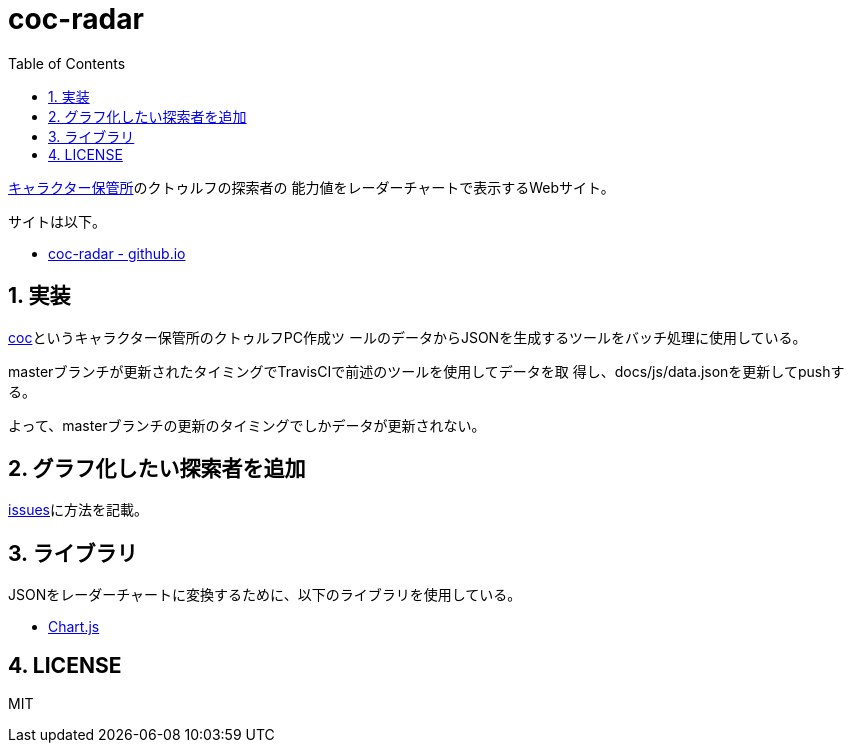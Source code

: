 :toc: left
:sectnums:

= coc-radar

https://charasheet.vampire-blood.net/[キャラクター保管所]のクトゥルフの探索者の
能力値をレーダーチャートで表示するWebサイト。

サイトは以下。

* https://jiro4989.github.io/coc-radar/[coc-radar - github.io]

== 実装

https://github.com/jiro4989/coc[coc]というキャラクター保管所のクトゥルフPC作成ツ
ールのデータからJSONを生成するツールをバッチ処理に使用している。

masterブランチが更新されたタイミングでTravisCIで前述のツールを使用してデータを取
得し、docs/js/data.jsonを更新してpushする。

よって、masterブランチの更新のタイミングでしかデータが更新されない。

== グラフ化したい探索者を追加

https://github.com/jiro4989/coc-radar/issues/1[issues]に方法を記載。

== ライブラリ

JSONをレーダーチャートに変換するために、以下のライブラリを使用している。

* https://www.chartjs.org/docs/latest/[Chart.js]

== LICENSE

MIT

